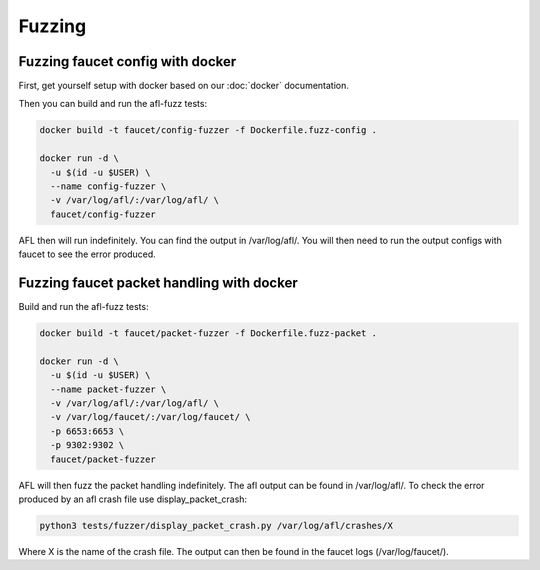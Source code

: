Fuzzing
=======

Fuzzing faucet config with docker
---------------------------------

First, get yourself setup with docker based on our :doc:`docker` documentation.

Then you can build and run the afl-fuzz tests:

.. code:: console

  docker build -t faucet/config-fuzzer -f Dockerfile.fuzz-config .

  docker run -d \
    -u $(id -u $USER) \
    --name config-fuzzer \
    -v /var/log/afl/:/var/log/afl/ \
    faucet/config-fuzzer

AFL then will run indefinitely. You can find the output in /var/log/afl/.
You will then need to run the output configs with faucet to see the error produced.

Fuzzing faucet packet handling with docker
------------------------------------------

Build and run the afl-fuzz tests:

.. code:: console

  docker build -t faucet/packet-fuzzer -f Dockerfile.fuzz-packet .

  docker run -d \
    -u $(id -u $USER) \
    --name packet-fuzzer \
    -v /var/log/afl/:/var/log/afl/ \
    -v /var/log/faucet/:/var/log/faucet/ \
    -p 6653:6653 \
    -p 9302:9302 \
    faucet/packet-fuzzer

AFL will then fuzz the packet handling indefinitely. The afl output can be found in /var/log/afl/.
To check the error produced by an afl crash file use display_packet_crash:

.. code:: console

  python3 tests/fuzzer/display_packet_crash.py /var/log/afl/crashes/X

Where X is the name of the crash file. The output can then be found in the faucet logs (/var/log/faucet/).
